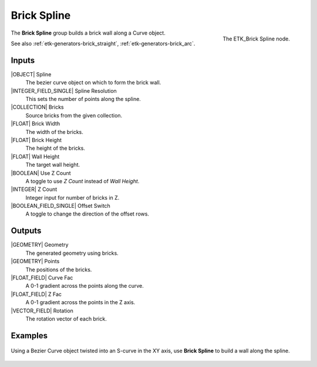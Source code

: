 .. index:: Generators; Brick Spline
.. _etk-generators-brick_spline:

*************
 Brick Spline
*************

.. figure:: /images/nodes-brick_spline.png
   :align: right

   The ETK_Brick Spline node.

The **Brick Spline** group builds a brick wall along a
Curve object.

See also :ref:`etk-generators-brick_straight`,
:ref:`etk-generators-brick_arc`.


Inputs
=======

|OBJECT| Spline
   The bezier curve object on which to form the brick wall.

|INTEGER_FIELD_SINGLE| Spline Resolution
    This sets the number of points along the spline.

|COLLECTION| Bricks
    Source bricks from the given collection.

|FLOAT| Brick Width
    The width of the bricks.

|FLOAT| Brick Height
    The height of the bricks.

|FLOAT| Wall Height
    The target wall height.

|BOOLEAN| Use Z Count
    A toggle to use *Z Count* instead of *Wall Height*.

|INTEGER| Z Count
    Integer input for number of bricks in Z.

|BOOLEAN_FIELD_SINGLE| Offset Switch
    A toggle to change the direction of the offset rows.


Outputs
========

|GEOMETRY| Geometry
    The generated geometry using bricks.

|GEOMETRY| Points
    The positions of the bricks.

|FLOAT_FIELD| Curve Fac
    A 0-1 gradient across the points along the curve.

|FLOAT_FIELD| Z Fac
    A 0-1 gradient across the points in the Z axis.

|VECTOR_FIELD| Rotation
    The rotation vector of each brick.


Examples
========

.. figure:: /images/nodes-brick_spline_basic.png
   :align: center
   :width: 800

   Using a Bezier Curve object twisted into an S-curve in the XY axis,
   use **Brick Spline** to build a wall along the spline.
